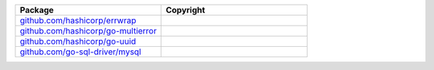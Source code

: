 .. list-table::
   :widths: 50 50
   :header-rows: 1
   :class: licenses
   
   * - Package
     - Copyright
     
   * - `github.com/hashicorp/errwrap <https://pkg.go.dev/github.com/hashicorp/errwrap@v1.1.0>`__
     - 

   * - `github.com/hashicorp/go-multierror <https://pkg.go.dev/github.com/hashicorp/go-multierror@v1.1.1>`__
     - 

   * - `github.com/hashicorp/go-uuid <https://pkg.go.dev/github.com/hashicorp/go-uuid@v1.0.3>`__
     - 

   * - `github.com/go-sql-driver/mysql <https://pkg.go.dev/github.com/go-sql-driver/mysql@v1.4.1>`__
     - 
